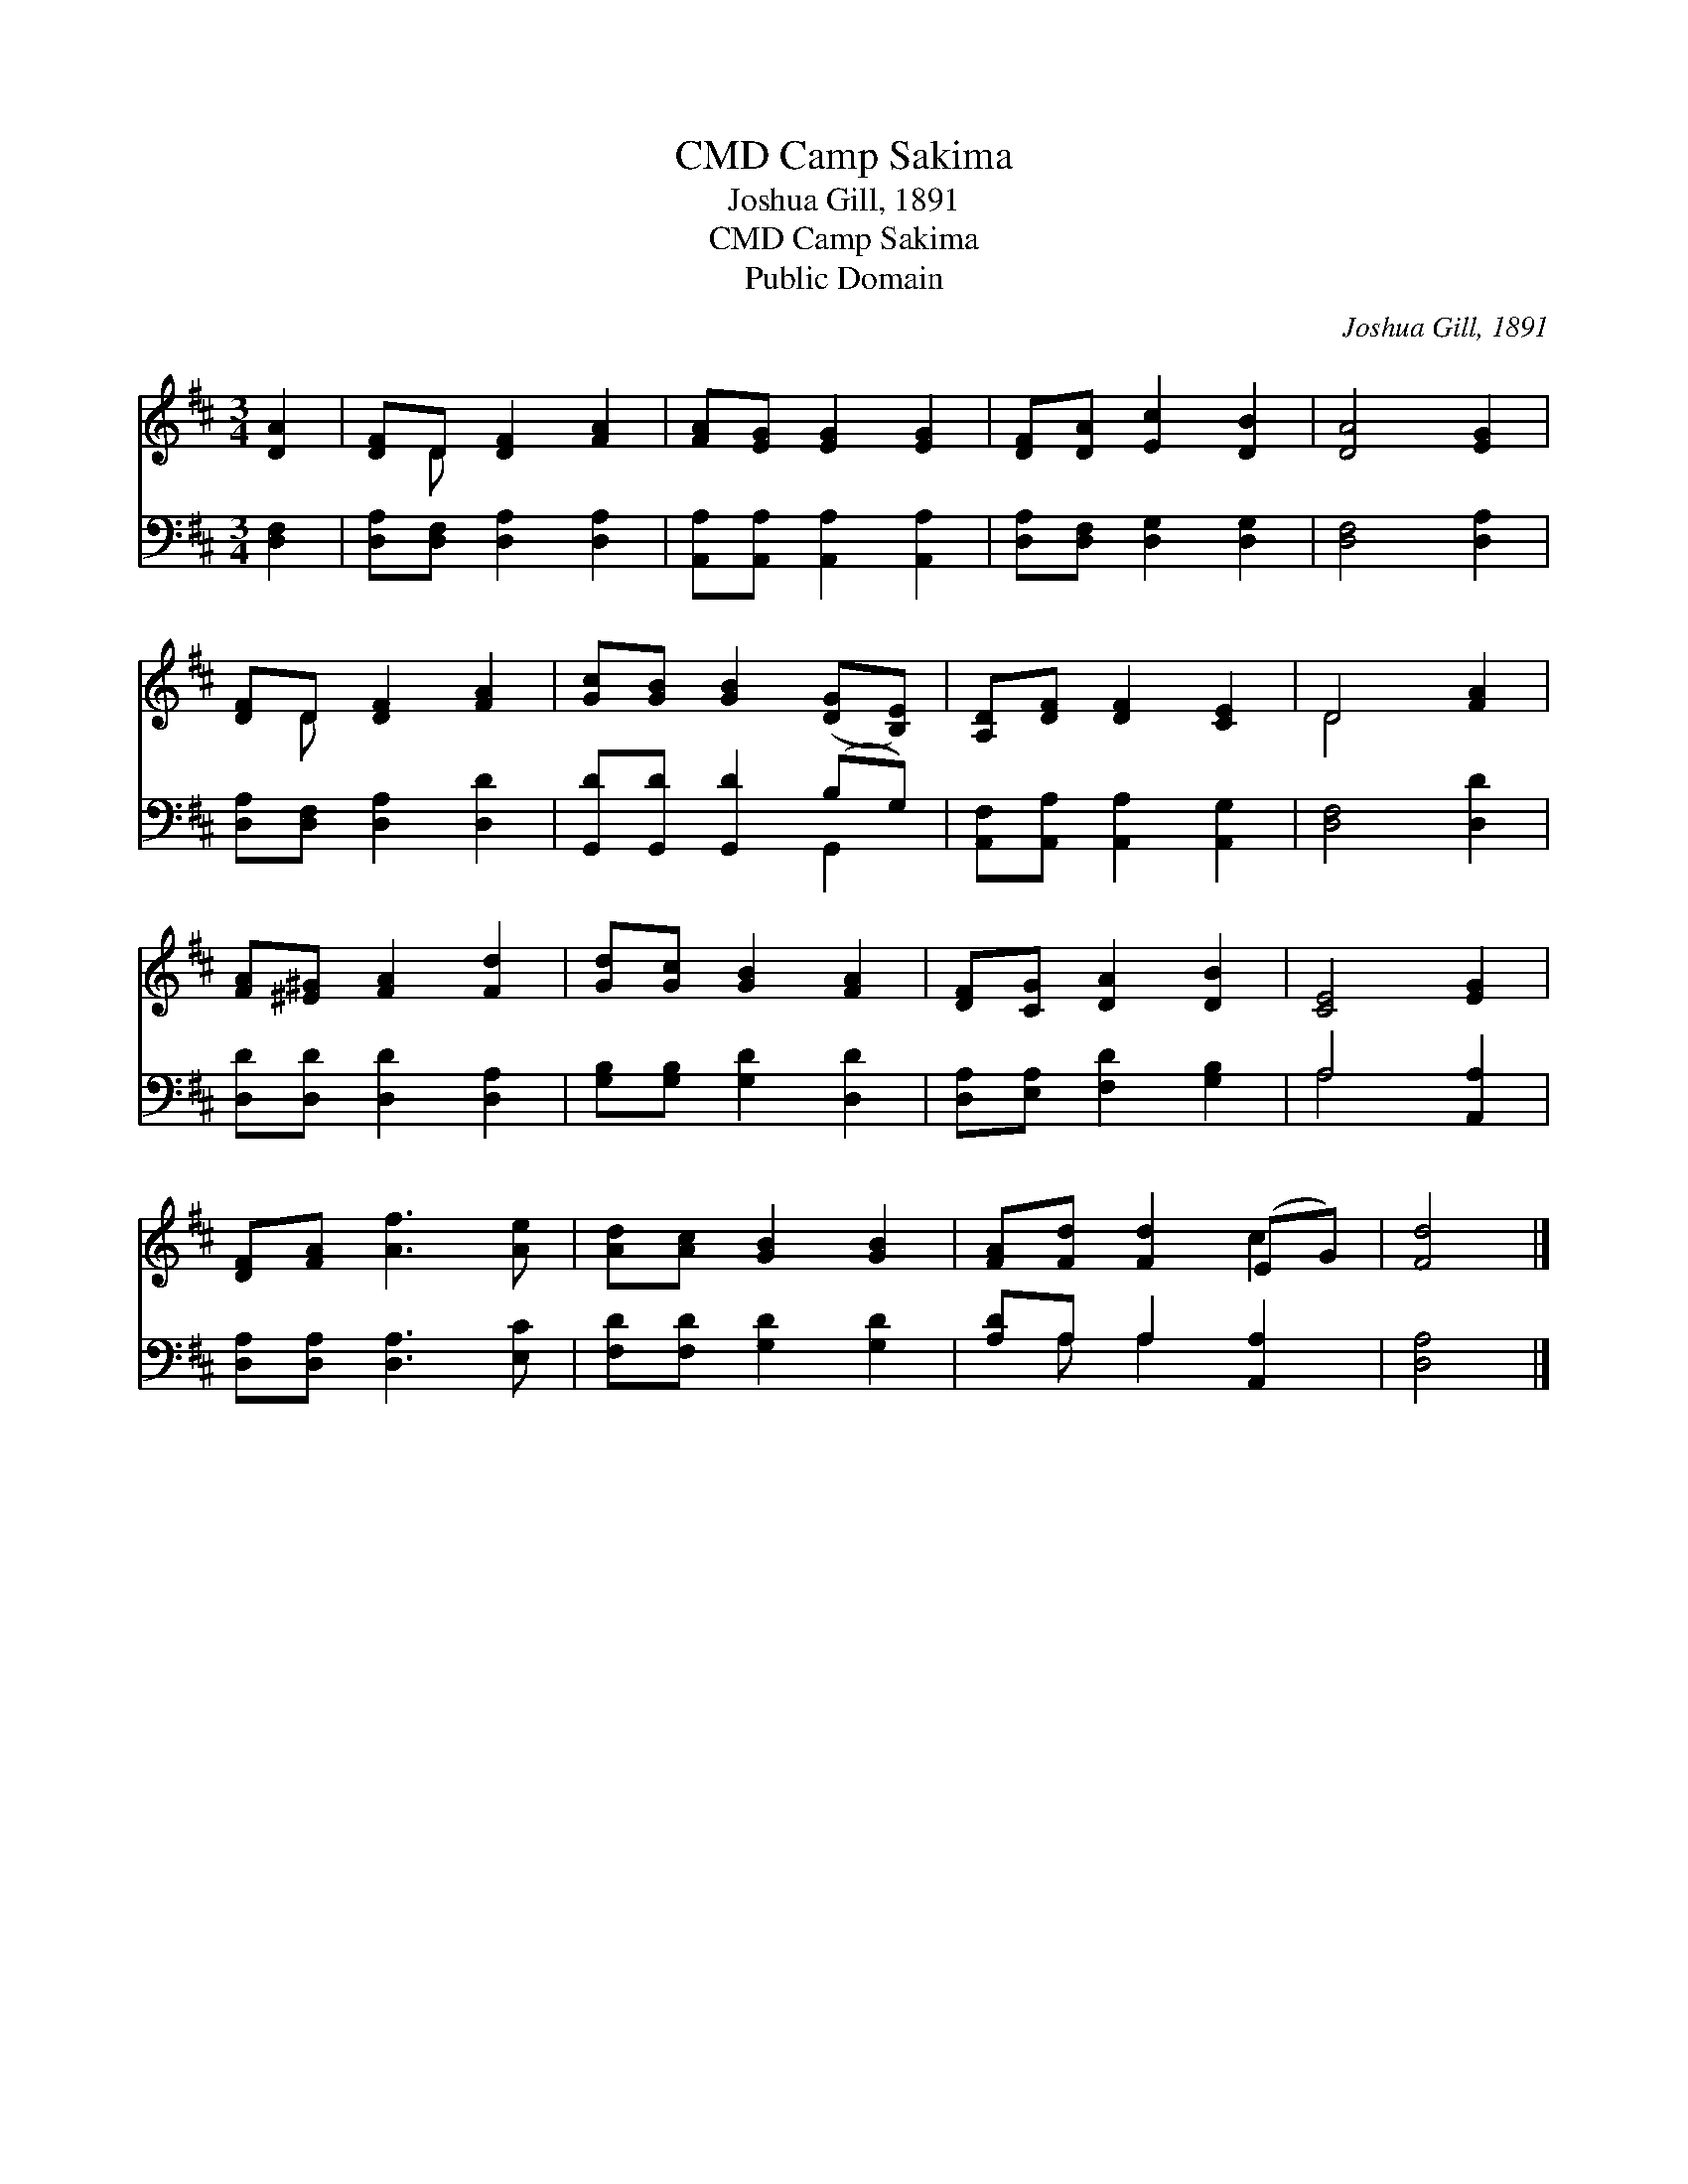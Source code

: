 X:1
T:Camp Sakima, CMD
T:Joshua Gill, 1891
T:Camp Sakima, CMD
T:Public Domain
C:Joshua Gill, 1891
Z:Public Domain
%%score ( 1 2 ) ( 3 4 )
L:1/8
M:3/4
K:D
V:1 treble 
V:2 treble 
V:3 bass 
V:4 bass 
V:1
 [DA]2 | [DF]D [DF]2 [FA]2 | [FA][EG] [EG]2 [EG]2 | [DF][DA] [Ec]2 [DB]2 | [DA]4 [EG]2 | %5
 [DF]D [DF]2 [FA]2 | [Gc][GB] [GB]2 ([DG][B,E]) | [A,D][DF] [DF]2 [CE]2 | D4 [FA]2 | %9
 [FA][^E^G] [FA]2 [Fd]2 | [Gd][Gc] [GB]2 [FA]2 | [DF][CG] [DA]2 [DB]2 | [CE]4 [EG]2 | %13
 [DF][FA] [Af]3 [Ae] | [Ad][Ac] [GB]2 [GB]2 | [FA][Fd] [Fd]2 (EG) | [Fd]4 |] %17
V:2
 x2 | x D x4 | x6 | x6 | x6 | x D x4 | x6 | x6 | D4 x2 | x6 | x6 | x6 | x6 | x6 | x6 | x4 c2 | %16
 x4 |] %17
V:3
 [D,F,]2 | [D,A,][D,F,] [D,A,]2 [D,A,]2 | [A,,A,][A,,A,] [A,,A,]2 [A,,A,]2 | %3
 [D,A,][D,F,] [D,G,]2 [D,G,]2 | [D,F,]4 [D,A,]2 | [D,A,][D,F,] [D,A,]2 [D,D]2 | %6
 [G,,D][G,,D] [G,,D]2 (B,G,) | [A,,F,][A,,A,] [A,,A,]2 [A,,G,]2 | [D,F,]4 [D,D]2 | %9
 [D,D][D,D] [D,D]2 [D,A,]2 | [G,B,][G,B,] [G,D]2 [D,D]2 | [D,A,][E,A,] [F,D]2 [G,B,]2 | %12
 A,4 [A,,A,]2 | [D,A,][D,A,] [D,A,]3 [E,C] | [F,D][F,D] [G,D]2 [G,D]2 | [A,D]A, A,2 [A,,A,]2 | %16
 [D,A,]4 |] %17
V:4
 x2 | x6 | x6 | x6 | x6 | x6 | x4 G,,2 | x6 | x6 | x6 | x6 | x6 | A,4 x2 | x6 | x6 | x A, A,2 x2 | %16
 x4 |] %17

